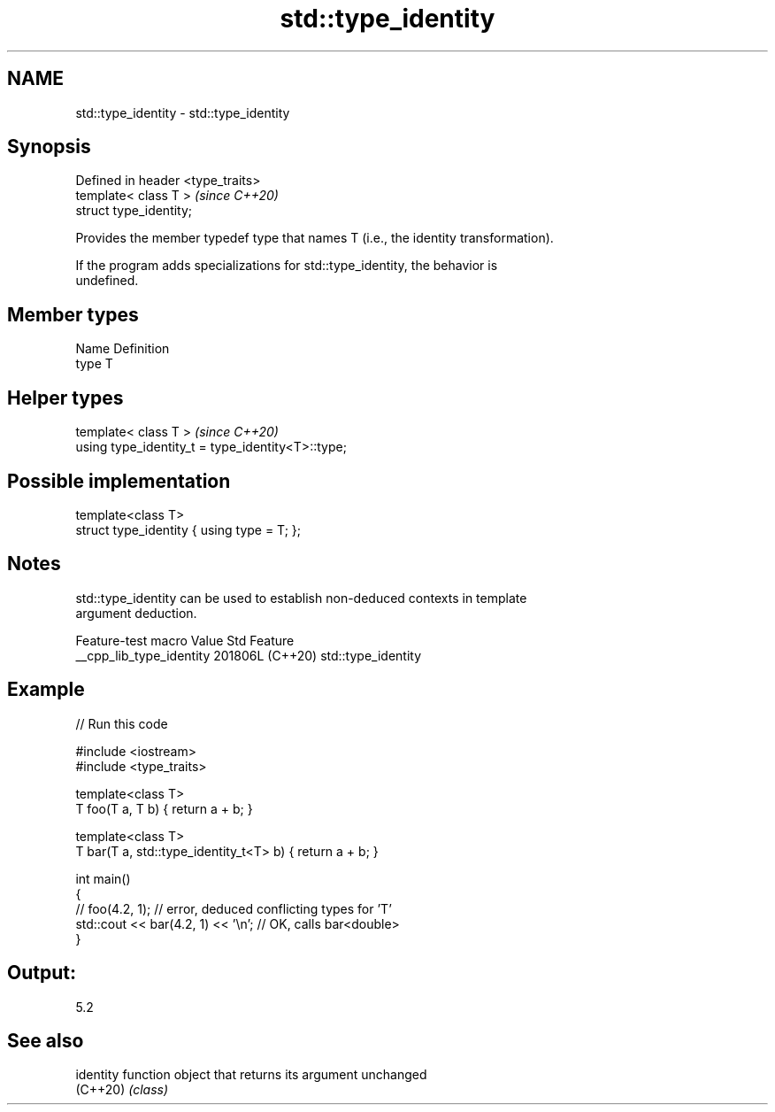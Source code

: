 .TH std::type_identity 3 "2024.06.10" "http://cppreference.com" "C++ Standard Libary"
.SH NAME
std::type_identity \- std::type_identity

.SH Synopsis
   Defined in header <type_traits>
   template< class T >              \fI(since C++20)\fP
   struct type_identity;

   Provides the member typedef type that names T (i.e., the identity transformation).

   If the program adds specializations for std::type_identity, the behavior is
   undefined.

.SH Member types

   Name Definition
   type T

.SH Helper types

   template< class T >                              \fI(since C++20)\fP
   using type_identity_t = type_identity<T>::type;

.SH Possible implementation

   template<class T>
   struct type_identity { using type = T; };

.SH Notes

   std::type_identity can be used to establish non-deduced contexts in template
   argument deduction.

     Feature-test macro     Value    Std        Feature
   __cpp_lib_type_identity 201806L (C++20) std::type_identity

.SH Example


// Run this code

 #include <iostream>
 #include <type_traits>

 template<class T>
 T foo(T a, T b) { return a + b; }

 template<class T>
 T bar(T a, std::type_identity_t<T> b) { return a + b; }

 int main()
 {
     // foo(4.2, 1); // error, deduced conflicting types for 'T'
     std::cout << bar(4.2, 1) << '\\n';  // OK, calls bar<double>
 }

.SH Output:

 5.2

.SH See also

   identity function object that returns its argument unchanged
   (C++20)  \fI(class)\fP
